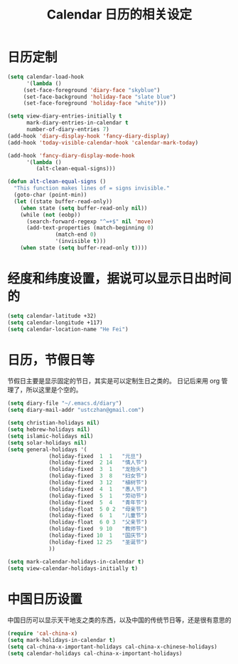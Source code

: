 #+TITLE: Calendar 日历的相关设定

* 日历定制
#+BEGIN_SRC emacs-lisp
(setq calendar-load-hook
      '(lambda ()
     (set-face-foreground 'diary-face "skyblue")
     (set-face-background 'holiday-face "slate blue")
     (set-face-foreground 'holiday-face "white")))

(setq view-diary-entries-initially t
      mark-diary-entries-in-calendar t
      number-of-diary-entries 7)
(add-hook 'diary-display-hook 'fancy-diary-display)
(add-hook 'today-visible-calendar-hook 'calendar-mark-today)

(add-hook 'fancy-diary-display-mode-hook
      '(lambda ()
         (alt-clean-equal-signs)))

(defun alt-clean-equal-signs ()
  "This function makes lines of = signs invisible."
  (goto-char (point-min))
  (let ((state buffer-read-only))
    (when state (setq buffer-read-only nil))
    (while (not (eobp))
      (search-forward-regexp "^=+$" nil 'move)
      (add-text-properties (match-beginning 0)
               (match-end 0)
               '(invisible t)))
    (when state (setq buffer-read-only t))))
#+END_SRC
* 经度和纬度设置，据说可以显示日出时间的
#+BEGIN_SRC emacs-lisp
(setq calendar-latitude +32)
(setq calendar-longitude +117)
(setq calendar-location-name "He Fei")

#+END_SRC
* 日历，节假日等

节假日主要是显示固定的节日，其实是可以定制生日之类的。
日记后来用 org 管理了，所以这里是个空的。

#+BEGIN_SRC emacs-lisp
(setq diary-file "~/.emacs.d/diary")
(setq diary-mail-addr "ustczhan@gmail.com")

(setq christian-holidays nil)
(setq hebrew-holidays nil)
(setq islamic-holidays nil)
(setq solar-holidays nil)
(setq general-holidays '(
             (holiday-fixed  1  1   "元旦")
             (holiday-fixed  2 14   "情人节")
             (holiday-fixed  3  1   "龙抬头")
             (holiday-fixed  3  8   "妇女节")
             (holiday-fixed  3 12   "植树节")
             (holiday-fixed  4  1   "愚人节")
             (holiday-fixed  5  1   "劳动节")
             (holiday-fixed  5  4   "青年节")
             (holiday-float  5 0 2  "母亲节")
             (holiday-fixed  6  1   "儿童节")
             (holiday-float  6 0 3  "父亲节")
             (holiday-fixed  9 10   "教师节")
             (holiday-fixed 10  1   "国庆节")
             (holiday-fixed 12 25   "圣诞节")
             ))

(setq mark-calendar-holidays-in-calendar t)
(setq view-calendar-holidays-initially t)
#+END_SRC
* 中国日历设置
中国日历可以显示天干地支之类的东西，以及中国的传统节日等，还是很有意思的
#+BEGIN_SRC emacs-lisp
(require 'cal-china-x)
(setq mark-holidays-in-calendar t)
(setq cal-china-x-important-holidays cal-china-x-chinese-holidays)
(setq calendar-holidays cal-china-x-important-holidays)
#+END_SRC
